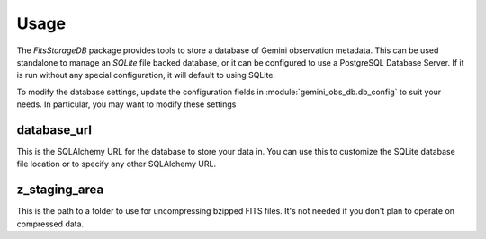 .. usage

Usage
=====

The `FitsStorageDB` package provides tools to store a database of
Gemini observation metadata.  This can be used standalone to
manage an `SQLite` file backed database, or it can be configured
to use a PostgreSQL Database Server.  If it is run without
any special configuration, it will default to using SQLite.

To modify the database settings, update the configuration fields
in :module:`gemini_obs_db.db_config` to suit your needs.  In
particular, you may want to modify these settings

database_url
------------

This is the SQLAlchemy URL for the database to store your data
in.  You can use this to customize the SQLite database file location
or to specify any other SQLAlchemy URL.

z_staging_area
--------------

This is the path to a folder to use for uncompressing bzipped
FITS files.  It's not needed if you don't plan to operate on
compressed data.
